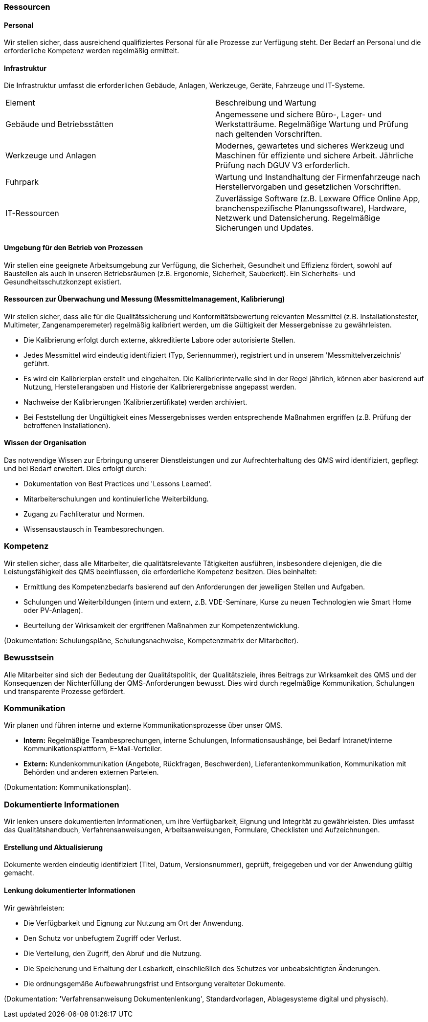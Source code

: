 === Ressourcen

==== Personal

Wir stellen sicher, dass ausreichend qualifiziertes Personal für alle Prozesse zur Verfügung steht. Der Bedarf an Personal und die erforderliche Kompetenz werden regelmäßig ermittelt.

==== Infrastruktur

Die Infrastruktur umfasst die erforderlichen Gebäude, Anlagen, Werkzeuge, Geräte, Fahrzeuge und IT-Systeme.

[cols="2,2"]
|===
|Element |Beschreibung und Wartung
|Gebäude und Betriebsstätten |Angemessene und sichere Büro-, Lager- und Werkstatträume. Regelmäßige Wartung und Prüfung nach geltenden Vorschriften.
|Werkzeuge und Anlagen |Modernes, gewartetes und sicheres Werkzeug und Maschinen für effiziente und sichere Arbeit. Jährliche Prüfung nach DGUV V3 erforderlich.
|Fuhrpark |Wartung und Instandhaltung der Firmenfahrzeuge nach Herstellervorgaben und gesetzlichen Vorschriften.
|IT-Ressourcen |Zuverlässige Software (z.B. Lexware Office Online App, branchenspezifische Planungssoftware), Hardware, Netzwerk und Datensicherung. Regelmäßige Sicherungen und Updates.
|===

==== Umgebung für den Betrieb von Prozessen

Wir stellen eine geeignete Arbeitsumgebung zur Verfügung, die Sicherheit, Gesundheit und Effizienz fördert, sowohl auf Baustellen als auch in unseren Betriebsräumen (z.B. Ergonomie, Sicherheit, Sauberkeit). Ein Sicherheits- und Gesundheitsschutzkonzept existiert.

==== Ressourcen zur Überwachung und Messung (Messmittelmanagement, Kalibrierung)

Wir stellen sicher, dass alle für die Qualitätssicherung und Konformitätsbewertung relevanten Messmittel (z.B. Installationstester, Multimeter, Zangenamperemeter) regelmäßig kalibriert werden, um die Gültigkeit der Messergebnisse zu gewährleisten.

*   Die Kalibrierung erfolgt durch externe, akkreditierte Labore oder autorisierte Stellen.
*   Jedes Messmittel wird eindeutig identifiziert (Typ, Seriennummer), registriert und in unserem 'Messmittelverzeichnis' geführt.
*   Es wird ein Kalibrierplan erstellt und eingehalten. Die Kalibrierintervalle sind in der Regel jährlich, können aber basierend auf Nutzung, Herstellerangaben und Historie der Kalibrierergebnisse angepasst werden.
*   Nachweise der Kalibrierungen (Kalibrierzertifikate) werden archiviert.
*   Bei Feststellung der Ungültigkeit eines Messergebnisses werden entsprechende Maßnahmen ergriffen (z.B. Prüfung der betroffenen Installationen).

==== Wissen der Organisation

Das notwendige Wissen zur Erbringung unserer Dienstleistungen und zur Aufrechterhaltung des QMS wird identifiziert, gepflegt und bei Bedarf erweitert. Dies erfolgt durch:

*   Dokumentation von Best Practices und 'Lessons Learned'.
*   Mitarbeiterschulungen und kontinuierliche Weiterbildung.
*   Zugang zu Fachliteratur und Normen.
*   Wissensaustausch in Teambesprechungen.

=== Kompetenz

Wir stellen sicher, dass alle Mitarbeiter, die qualitätsrelevante Tätigkeiten ausführen, insbesondere diejenigen, die die Leistungsfähigkeit des QMS beeinflussen, die erforderliche Kompetenz besitzen. Dies beinhaltet:

*   Ermittlung des Kompetenzbedarfs basierend auf den Anforderungen der jeweiligen Stellen und Aufgaben.
*   Schulungen und Weiterbildungen (intern und extern, z.B. VDE-Seminare, Kurse zu neuen Technologien wie Smart Home oder PV-Anlagen).
*   Beurteilung der Wirksamkeit der ergriffenen Maßnahmen zur Kompetenzentwicklung.

(Dokumentation: Schulungspläne, Schulungsnachweise, Kompetenzmatrix der Mitarbeiter).

=== Bewusstsein

Alle Mitarbeiter sind sich der Bedeutung der Qualitätspolitik, der Qualitätsziele, ihres Beitrags zur Wirksamkeit des QMS und der Konsequenzen der Nichterfüllung der QMS-Anforderungen bewusst. Dies wird durch regelmäßige Kommunikation, Schulungen und transparente Prozesse gefördert.

=== Kommunikation

Wir planen und führen interne und externe Kommunikationsprozesse über unser QMS.

*   *Intern:* Regelmäßige Teambesprechungen, interne Schulungen, Informationsaushänge, bei Bedarf Intranet/interne Kommunikationsplattform, E-Mail-Verteiler.
*   *Extern:* Kundenkommunikation (Angebote, Rückfragen, Beschwerden), Lieferantenkommunikation, Kommunikation mit Behörden und anderen externen Parteien.

(Dokumentation: Kommunikationsplan).

=== Dokumentierte Informationen

Wir lenken unsere dokumentierten Informationen, um ihre Verfügbarkeit, Eignung und Integrität zu gewährleisten. Dies umfasst das Qualitätshandbuch, Verfahrensanweisungen, Arbeitsanweisungen, Formulare, Checklisten und Aufzeichnungen.

==== Erstellung und Aktualisierung

Dokumente werden eindeutig identifiziert (Titel, Datum, Versionsnummer), geprüft, freigegeben und vor der Anwendung gültig gemacht.

==== Lenkung dokumentierter Informationen

Wir gewährleisten:

*   Die Verfügbarkeit und Eignung zur Nutzung am Ort der Anwendung.
*   Den Schutz vor unbefugtem Zugriff oder Verlust.
*   Die Verteilung, den Zugriff, den Abruf und die Nutzung.
*   Die Speicherung und Erhaltung der Lesbarkeit, einschließlich des Schutzes vor unbeabsichtigten Änderungen.
*   Die ordnungsgemäße Aufbewahrungsfrist und Entsorgung veralteter Dokumente.

(Dokumentation: 'Verfahrensanweisung Dokumentenlenkung', Standardvorlagen, Ablagesysteme digital und physisch).
